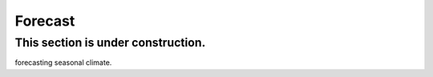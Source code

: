 Forecast
--------

**This section is under construction.**
^^^^^^^^^^^^^^^^^^^^^^^^^^^^^^^^^^^^^^^


forecasting seasonal climate.






